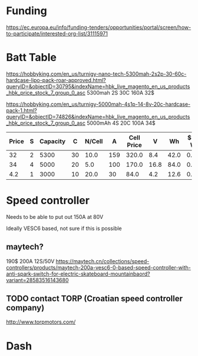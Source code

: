 * Funding
https://ec.europa.eu/info/funding-tenders/opportunities/portal/screen/how-to-participate/interested-org-list/31115971

* Batt Table

https://hobbyking.com/en_us/turnigy-nano-tech-5300mah-2s2p-30-60c-hardcase-lipo-pack-roar-approved.html?queryID=&objectID=30795&indexName=hbk_live_magento_en_us_products_hbk_price_stock_7_group_0_asc
5300mah 2S 30C 160A 32$

https://hobbyking.com/en_us/turnigy-5000mah-4s1p-14-8v-20c-hardcase-pack-1.html?queryID=&objectID=74826&indexName=hbk_live_magento_en_us_products_hbk_price_stock_7_group_0_asc
5000mAh 4S 20C 100A 34$ 


| Price | S | Capacity |  C | N/Cell |   A | Cell Price |    V |   Wh | $ Per Wh | Weight | Weight/Wh |
|-------+---+----------+----+--------+-----+------------+------+------+----------+--------+-----------|
|    32 | 2 |     5300 | 30 |   10.0 | 159 |      320.0 |  8.4 | 42.0 |    0.762 |    271 |       6.5 |
|    34 | 4 |     5000 | 20 |    5.0 | 100 |      170.0 | 16.8 | 84.0 |    0.405 |    576 |       6.9 |
|   4.2 | 1 |     3000 | 10 |   20.0 |  30 |       84.0 |  4.2 | 12.6 |    0.333 |     46 |       3.7 |
#+TBLFM: $5='(/ 20.0 $2);N :: $6='(/ (* $3 $4) 1000);N :: $7='(* $5 $1);N :: $8='(* $2 4.2);N :: $9='(/ (fround (* 10 $8 (/ $3 1000))) 10.0);N :: $10='(/ (fround (* (/ $1 $9 ) 1000)) 1000.0);N :: $12='(/ (fround (* (/ $11 $9) 10)) 10.0);N

* Speed controller
  Needs to be able to put out 150A at 80V 

  Ideally VESC6 based, not sure if this is possible

** maytech?

  190$ 200A 12S/50V
  https://maytech.cn/collections/speed-controllers/products/maytech-200a-vesc6-0-based-speed-controller-with-anti-spark-switch-for-electric-skateboard-mountainbaord?variant=28583516143680

** TODO contact TORP (Croatian speed controller company)
   http://www.torpmotors.com/

* Dash

[[./pic/dash/3.jpg]]

